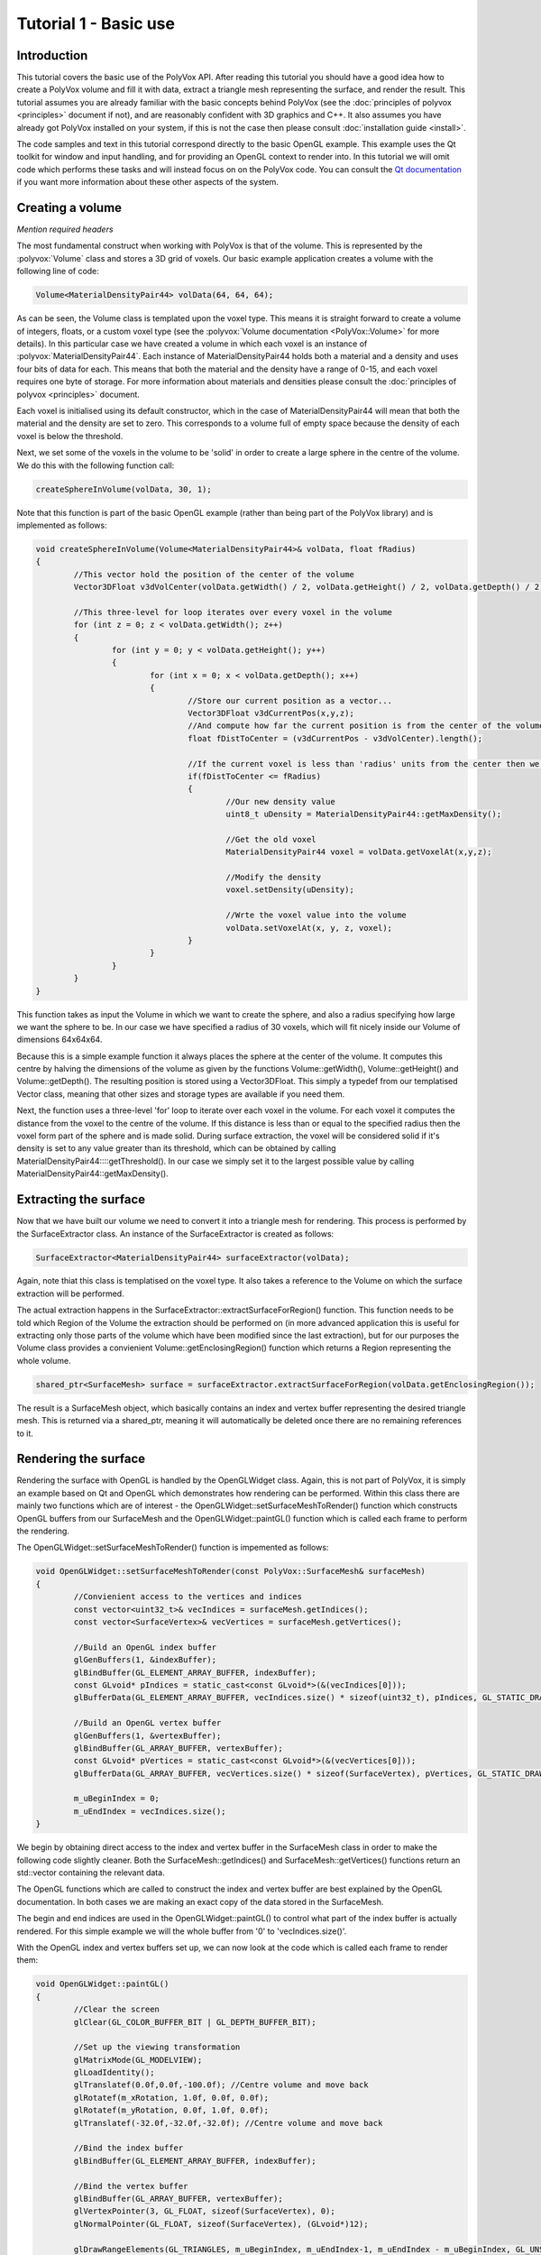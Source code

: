 **********************
Tutorial 1 - Basic use
**********************

Introduction
============
This tutorial covers the basic use of the PolyVox API. After reading this tutorial you should have a good idea how to create a PolyVox volume and fill it with data, extract a triangle mesh representing the surface, and render the result. This tutorial assumes you are already familiar with the basic concepts behind PolyVox (see the :doc:`principles of polyvox <principles>` document if not), and are reasonably confident with 3D graphics and C++. It also assumes you have already got PolyVox installed on your system, if this is not the case then please consult :doc:`installation guide <install>`.

The code samples and text in this tutorial correspond directly to the basic OpenGL example. This example uses the Qt toolkit for window and input handling, and for providing an OpenGL context to render into. In this tutorial we will omit code which performs these tasks and will instead focus on on the PolyVox code. You can consult the `Qt documentation <http://doc.qt.nokia.com/latest/>`_ if you want more information about these other aspects of the system.

Creating a volume
=================

*Mention required headers*

The most fundamental construct when working with PolyVox is that of the volume. This is represented by the :polyvox:`Volume` class and stores a 3D grid of voxels. Our basic example application creates a volume with the following line of code:

.. code-block:: c++

	Volume<MaterialDensityPair44> volData(64, 64, 64);

As can be seen, the Volume class is templated upon the voxel type. This means it is straight forward to create a volume of integers, floats, or a custom voxel type (see the :polyvox:`Volume documentation <PolyVox::Volume>` for more details). In this particular case we have created a volume in which each voxel is an instance of :polyvox:`MaterialDensityPair44`. Each instance of MaterialDensityPair44 holds both a material and a density and uses four bits of data for each. This means that both the material and the density have a range of 0-15, and each voxel requires one byte of storage. For more information about materials and densities please consult the :doc:`principles of polyvox <principles>` document.

Each voxel is initialised using its default constructor, which in the case of MaterialDensityPair44 will mean that both the material and the density are set to zero. This corresponds to a volume full of empty space because the density of each voxel is below the threshold.

Next, we set some of the voxels in the volume to be 'solid' in order to create a large sphere in the centre of the volume. We do this with the following function call:

.. code-block:: c++

	createSphereInVolume(volData, 30, 1);

Note that this function is part of the basic OpenGL example (rather than being part of the PolyVox library) and is implemented as follows:
	
.. code-block:: c++
	
	void createSphereInVolume(Volume<MaterialDensityPair44>& volData, float fRadius)
	{
		//This vector hold the position of the center of the volume
		Vector3DFloat v3dVolCenter(volData.getWidth() / 2, volData.getHeight() / 2, volData.getDepth() / 2);

		//This three-level for loop iterates over every voxel in the volume
		for (int z = 0; z < volData.getWidth(); z++)
		{
			for (int y = 0; y < volData.getHeight(); y++)
			{
				for (int x = 0; x < volData.getDepth(); x++)
				{
					//Store our current position as a vector...
					Vector3DFloat v3dCurrentPos(x,y,z);	
					//And compute how far the current position is from the center of the volume
					float fDistToCenter = (v3dCurrentPos - v3dVolCenter).length();

					//If the current voxel is less than 'radius' units from the center then we make it solid.
					if(fDistToCenter <= fRadius)
					{
						//Our new density value
						uint8_t uDensity = MaterialDensityPair44::getMaxDensity();

						//Get the old voxel
						MaterialDensityPair44 voxel = volData.getVoxelAt(x,y,z);

						//Modify the density
						voxel.setDensity(uDensity);

						//Wrte the voxel value into the volume	
						volData.setVoxelAt(x, y, z, voxel);
					}
				}
			}
		}
	}
	
This function takes as input the Volume in which we want to create the sphere, and also a radius specifying how large we want the sphere to be. In our case we have specified a radius of 30 voxels, which will fit nicely inside our Volume of dimensions 64x64x64.

Because this is a simple example function it always places the sphere at the center of the volume. It computes this centre by halving the dimensions of the volume as given by the functions Volume::getWidth(), Volume::getHeight() and Volume::getDepth(). The resulting position is stored using a Vector3DFloat. This simply a typedef from our templatised Vector class, meaning that other sizes and storage types are available if you need them. 

Next, the function uses a three-level 'for' loop to iterate over each voxel in the volume. For each voxel it computes the distance from the voxel to the centre of the volume. If this distance is less than or equal to the specified radius then the voxel form part of the sphere and is made solid. During surface extraction, the voxel will be considered solid if it's density is set to any value greater than its threshold, which can be obtained by calling MaterialDensityPair44::::getThreshold(). In our case we simply set it to the largest possible value by calling MaterialDensityPair44::getMaxDensity().

Extracting the surface
======================
Now that we have built our volume we need to convert it into a triangle mesh for rendering. This process is performed by the SurfaceExtractor class. An instance of the SurfaceExtractor is created as follows:

.. code-block:: c++

	SurfaceExtractor<MaterialDensityPair44> surfaceExtractor(volData);
	
Again, note thiat this class is templatised on the voxel type. It also takes a reference to the Volume on which the surface extraction will be performed.

The actual extraction happens in the SurfaceExtractor::extractSurfaceForRegion() function. This function needs to be told which Region of the Volume the extraction should be performed on (in more advanced application this is useful for extracting only those parts of the volume which have been modified since the last extraction), but for our purposes the Volume class provides a convienient Volume::getEnclosingRegion() function which returns a Region representing the whole volume.

.. code-block:: c++

	shared_ptr<SurfaceMesh> surface = surfaceExtractor.extractSurfaceForRegion(volData.getEnclosingRegion());
	
The result is a SurfaceMesh object, which basically contains an index and vertex buffer representing the desired triangle mesh. This is returned via a shared_ptr, meaning it will automatically be deleted once there are no remaining references to it.

Rendering the surface
=====================
Rendering the surface with OpenGL is handled by the OpenGLWidget class. Again, this is not part of PolyVox, it is simply an example based on Qt and OpenGL which demonstrates how rendering can be performed. Within this class there are mainly two functions which are of interest - the OpenGLWidget::setSurfaceMeshToRender() function which constructs OpenGL buffers from our SurfaceMesh and the OpenGLWidget::paintGL() function which is called each frame to perform the rendering.

The OpenGLWidget::setSurfaceMeshToRender() function is impemented as follows:

.. code-block:: c++

	void OpenGLWidget::setSurfaceMeshToRender(const PolyVox::SurfaceMesh& surfaceMesh)
	{
		//Convienient access to the vertices and indices
		const vector<uint32_t>& vecIndices = surfaceMesh.getIndices();
		const vector<SurfaceVertex>& vecVertices = surfaceMesh.getVertices();

		//Build an OpenGL index buffer
		glGenBuffers(1, &indexBuffer);
		glBindBuffer(GL_ELEMENT_ARRAY_BUFFER, indexBuffer);
		const GLvoid* pIndices = static_cast<const GLvoid*>(&(vecIndices[0]));		
		glBufferData(GL_ELEMENT_ARRAY_BUFFER, vecIndices.size() * sizeof(uint32_t), pIndices, GL_STATIC_DRAW);

		//Build an OpenGL vertex buffer
		glGenBuffers(1, &vertexBuffer);
		glBindBuffer(GL_ARRAY_BUFFER, vertexBuffer);
		const GLvoid* pVertices = static_cast<const GLvoid*>(&(vecVertices[0]));	
		glBufferData(GL_ARRAY_BUFFER, vecVertices.size() * sizeof(SurfaceVertex), pVertices, GL_STATIC_DRAW);

		m_uBeginIndex = 0;
		m_uEndIndex = vecIndices.size();
	}
	
We begin by obtaining direct access to the index and vertex buffer in the SurfaceMesh class in order to make the following code slightly cleaner. Both the SurfaceMesh::getIndices() and SurfaceMesh::getVertices() functions return an std::vector containing the relevant data.

The OpenGL functions which are called to construct the index and vertex buffer are best explained by the OpenGL documentation. In both cases we are making an exact copy of the data stored in the SurfaceMesh.

The begin and end indices are used in the OpenGLWidget::paintGL() to control what part of the index buffer is actually rendered. For this simple example we will the whole buffer from '0' to 'vecIndices.size()'.

With the OpenGL index and vertex buffers set up, we can now look at the code which is called each frame to render them:

.. code-block:: c++

	void OpenGLWidget::paintGL()
	{
		//Clear the screen
		glClear(GL_COLOR_BUFFER_BIT | GL_DEPTH_BUFFER_BIT);

		//Set up the viewing transformation
		glMatrixMode(GL_MODELVIEW); 
		glLoadIdentity();
		glTranslatef(0.0f,0.0f,-100.0f); //Centre volume and move back
		glRotatef(m_xRotation, 1.0f, 0.0f, 0.0f);
		glRotatef(m_yRotation, 0.0f, 1.0f, 0.0f);
		glTranslatef(-32.0f,-32.0f,-32.0f); //Centre volume and move back

		//Bind the index buffer
		glBindBuffer(GL_ELEMENT_ARRAY_BUFFER, indexBuffer);

		//Bind the vertex buffer
		glBindBuffer(GL_ARRAY_BUFFER, vertexBuffer);
		glVertexPointer(3, GL_FLOAT, sizeof(SurfaceVertex), 0);
		glNormalPointer(GL_FLOAT, sizeof(SurfaceVertex), (GLvoid*)12);

		glDrawRangeElements(GL_TRIANGLES, m_uBeginIndex, m_uEndIndex-1, m_uEndIndex - m_uBeginIndex, GL_UNSIGNED_INT, 0);
	}
	
Again, the explanation of this code is best left to the OpenGL documentation. Note that is is called automatically by Qt each time the display needs to be updated.